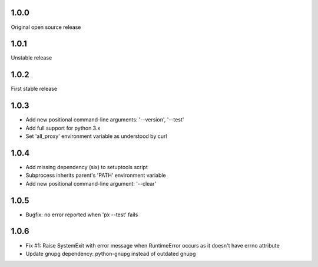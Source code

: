 1.0.0
-----

Original open source release

1.0.1
-----

Unstable release

1.0.2
-----

First stable release

1.0.3
-----

- Add new positional command-line arguments: '--version', '--test'
- Add full support for python 3.x
- Set 'all_proxy' environment variable as understood by curl

1.0.4
-----

- Add missing dependency (six) to setuptools script
- Subprocess inherits parent's 'PATH' environment variable
- Add new positional command-line argument: '--clear'

1.0.5
-----

- Bugfix: no error reported when 'px --test' fails

1.0.6
-----
- Fix #1: Raise SystemExit with error message when RuntimeError occurs as it doesn't have errno attribute
- Update gnupg dependency: python-gnupg instead of outdated gnupg
